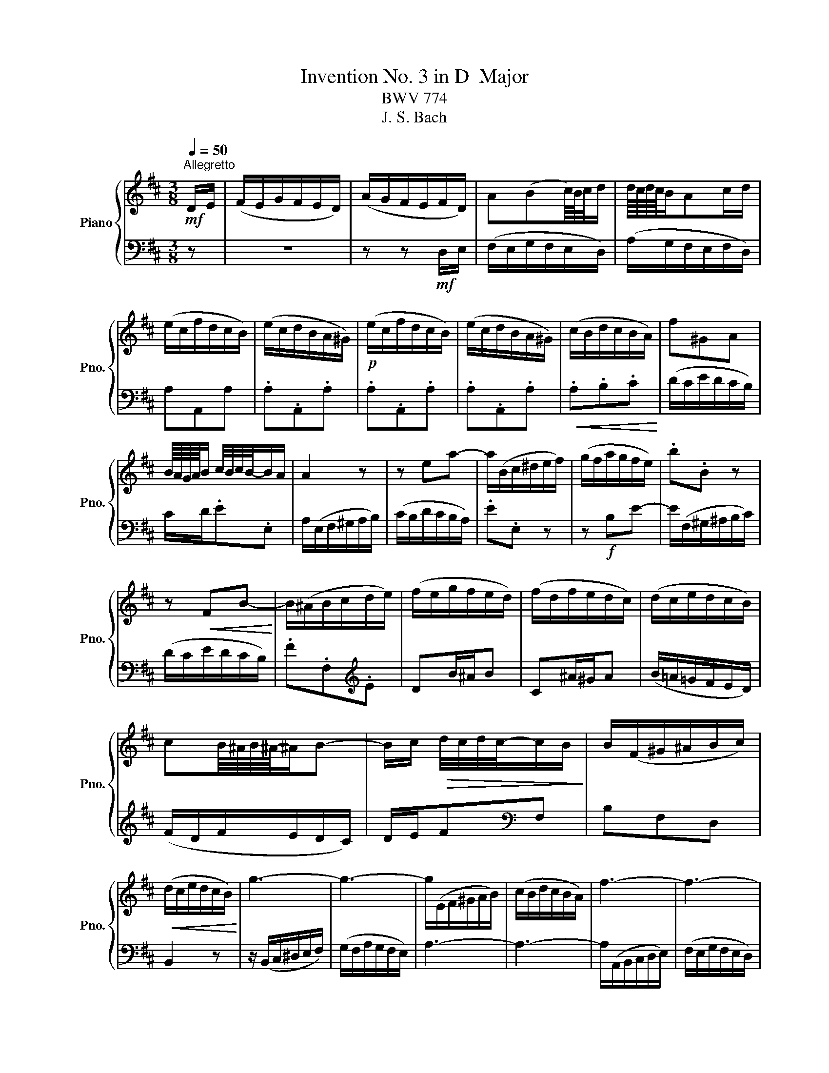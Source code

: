 X:1
T:Invention No. 3 in D  Major
T:BWV 774
T:J. S. Bach
%%score { 1 | 2 }
L:1/8
Q:1/4=50
M:3/8
K:D
V:1 treble nm="Piano" snm="Pno."
V:2 bass 
V:1
"^Allegretto"!mf! D/E/ | (F/E/G/F/E/D/) | (A/G/F/E/F/D/) | A(Bc/8)B/8c/4d/ | d/8c/8d/8c/8B/Ac/d/ | %5
 (e/c/f/d/c/B/) | (e/c/d/B/A/^G/) |!p! (e/c/f/d/c/B/) | (e/c/d/B/A/^G/) | (c/B/d/c/B/A/) | f^GA | %11
 B/8A/8G/8A/8B/ c/4B/4c/4B/4-B/A/ | A2 z | z ea- | a/(B/c/^d/e/f/) | (g/f/a/g/f/e/) | .b.B z | %17
 z!<(! FB-!<)! | B/(^A/B/c/d/e/) | (f/e/g/f/e/d/) | (f/d/f/e/d/c/) | (d/c/e/d/c/B/) | %22
 cB/8^A/8B/8^A/8-^A/B- | B/c/!>(! d/4c/4d/4c/4-c/B/!>)! | B/(F/^G/^A/B/c/) | %25
!<(! (d/c/e/d/c/B/)!<)! | g3- | g3- | g/(E/F/^G/A/B/) | (c/B/d/c/B/A/) | f3- | f3- | %32
 f/(B/e/d/c/B/) |!>(! (c/B/d/c/B/A/)!>)! | A/8^G/8A/8^G/8-^G/ EA/B/ |!<(! c/B/d/c/B/A/!<)! | %36
!mf! f>^GA/^G/ | A/d/!>(!c/4B/4c/4B/4-B/A/!>)! | A>cd/e/ |!<(! FGB/4A/4G/4A/4!<)! | %40
 Bd/4c/4B/4c/4d- | d/(c/e/d/c/d/) |!>(! (e/d/c/B/A/G/)!>)! | (F/E/G/F/E/D/) | (A/G/F/E/F/D/) | %45
 ABc/8B/8c/4d/ | d/8c/8d/8c/8B/Ad | .d.D.d | .d.D.d | .d.D.d | .d.Dd/e/ |!<(! (f/e/g/f/e/d/)!<)! | %52
 .b.c.d | e/8d/8c/8d/8e/ f/4e/4f/4e/4-e/d/ | dDG- | G/(A,/B,/C/D/E/) | (F/E/G/F/E/D/) | %57
!f! B>(CD/C/ | D/!>(!E/F/4E/4F/4E/4E/D/!>)! | D3) |] %60
V:2
 z | z3 | z z!mf! D,/E,/ | (F,/E,/G,/F,/E,/D,/) | (A,/G,/F,/E,/F,/D,/) | A,A,,A, | .A,.A,,.A, | %7
 .A,.A,,.A, | .A,.A,,.A, |!<(! .A,.B,.C!<)! | (D/C/E/D/C/B,/) | C/D/.E.E, | A,/(E,/F,/^G,/A,/B,/) | %13
 (C/B,/D/C/B,/A,/) | .E.E, z | z!f! B,E- | E/(F,/^G,/^A,/B,/C/) | (D/C/E/D/C/B,/) | %18
 .F.F,[K:treble].E | DB/^A/B | C^A/^G/A | (B/=A/=G/F/E/D/) | (F/D/F/E/D/C/) | D/E/F[K:bass]F, | %24
 B,F,D, | B,,2 z | z/ (B,,/C,/^D,/E,/F,/) | (G,/F,/A,/G,/F,/E,/) | A,3- | A,3- | %30
 A,/(A,,/B,,/C,/D,/E,/) | (F,/E,/G,/F,/E,/D,/) | ^G,>E,F,/=G,/ | (A,/^G,/F,/E,/D,/E,/) | %34
 (E,/D,/C,/B,,/C,/A,,/) | A,F,C, | (D,/C,/E,/D,/C,/A,,/) | C,/D,/.E,.E,, | %38
!p! A,,/(C,/D,/E,/F,/G,/) | (A,/G,/B,/A,/G,/F,/) | (G,/F,/B,/A,/G,/F,/) | (F,/E,/G,/F,/E,/D,/) | %42
 A,A,, z | z3 | z z D,/E,/ | (F,/E,/G,/F,/E,/D,/) | (A,/G,/F,/E,/F,/D,/) | %47
!f! (G,/F,/B,/G,/F,/E,/) | (A,/G,/B,/G,/F,/E,/) |!p! (A,/F,/G,/F,/E,/D,/) | (A,/G,/B,/G,/F,/E,/) | %51
 D,E,F, |!f! (G,/F,/A,/G,/F,/E,/) | F,/G,/.A,.A,, | (B,,/A,,/=C,/B,,/A,,/G,,/) | D,3- | %56
 D,/(C,/B,,/A,,/G,,/F,,/) | (G,,/F,,/A,,/G,,/F,,/E,,/) | (F,,/G,,/ A,,2 | D,,3) |] %60

